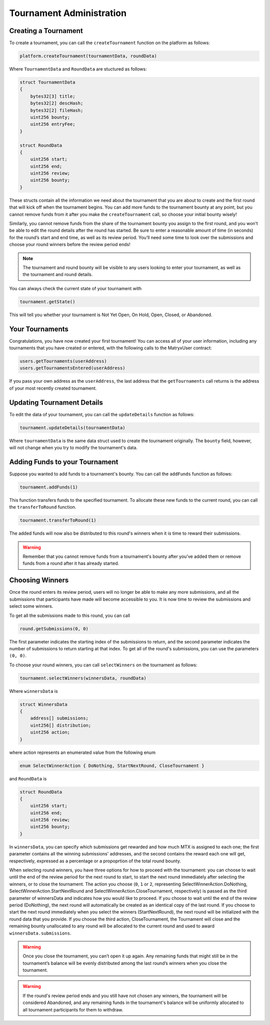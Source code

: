 Tournament Administration
=========================

Creating a Tournament
^^^^^^^^^^^^^^^^^^^^^

To create a tournament, you can call the ``createTournament`` function on the platform as follows:

.. code-block:: Solidity

	platform.createTournament(tournamentData, roundData)

Where ``TournamentData`` and ``RoundData`` are stuctured as follows:

.. code-block:: Solidity

    struct TournamentData
    {
        bytes32[3] title;
        bytes32[2] descHash;
        bytes32[2] fileHash;
        uint256 bounty;
        uint256 entryFee;
    }

    struct RoundData
    {
        uint256 start;
        uint256 end;
        uint256 review;
        uint256 bounty;
    }

These structs contain all the information we need about the tournament that you are about to create and the first round that will kick off when the tournament begins. You can add more funds to the tournament bounty at any point, but you cannot remove funds from it after you make the ``createTournament`` call, so choose your initial bounty wisely!

Similarly, you cannot remove funds from the share of the tournament bounty you assign to the first round, and you won’t be able to edit the round details after the round has started. Be sure to enter a reasonable amount of time (in seconds) for the round’s start and end time, as well as its review period. You’ll need some time to look over the submissions and choose your round winners before the review period ends!

.. note:: The tournament and round bounty will be visible to any users looking to enter your tournament, as well as the tournament and round details.

You can always check the current state of your tournament with

.. code-block:: Solidity

	tournament.getState()

This will tell you whether your tournament is Not Yet Open, On Hold, Open, Closed, or Abandoned.

Your Tournaments
^^^^^^^^^^^^^^^^

Congratulations, you have now created your first tournament! You can access all of your user information, including any tournaments that you have created or entered, with the following calls to the MatryxUser contract:

.. code-block:: Solidity

	users.getTournaments(userAddress)
	users.getTournamentsEntered(userAddress)

If you pass your own address as the ``userAddress``, the last address that the ``getTournaments`` call returns is the address of your most recently created tournament.

Updating Tournament Details
^^^^^^^^^^^^^^^^^^^^^^^^^^^

To edit the data of your tournament, you can call the ``updateDetails`` function as follows:

.. code-block:: Solidity

	tournament.updateDetails(tournamentData)

Where ``tournamentData`` is the same data struct used to create the tournament originally. The ``bounty`` field, however, will not change when you try to modify the tournament's data.

Adding Funds to your Tournament
^^^^^^^^^^^^^^^^^^^^^^^^^^^^^^^

Suppose you wanted to add funds to a tournament's bounty. You can call the ``addFunds`` function as follows:

.. code-block:: Solidity

	tournament.addFunds(1)

This function transfers funds to the specified tournament. To allocate these new funds to the current round, you can call the ``transferToRound`` function.

.. code-block:: Solidity

    tournament.transferToRound(1)

The added funds will now also be distributed to this round's winners when it is time to reward their submissions.

.. warning::  Remember that you cannot remove funds from a tournament's bounty after you’ve added them or remove funds from a round after it has already started.

Choosing Winners
^^^^^^^^^^^^^^^^

Once the round enters its review period, users will no longer be able to make any more submissions, and all the submissions that participants have made will become accessible to you. It is now time to review the submissions and select some winners.

To get all the submissions made to this round, you can call

.. code-block:: Solidity

	round.getSubmissions(0, 0)

The first parameter indicates the starting index of the submissions to return, and the second parameter indicates the number of submissions to return starting at that index. To get all of the round's submissions, you can use the parameters ``(0, 0)``.

To choose your round winners, you can call ``selectWinners`` on the tournament as follows:

.. code-block:: Solidity

	tournament.selectWinners(winnersData, roundData)

Where ``winnersData`` is

.. code-block:: Solidity

    struct WinnersData
    {
        address[] submissions;
        uint256[] distribution;
        uint256 action;
    }

where action represents an enumerated value from the following enum

.. code-block:: Solidity

    enum SelectWinnerAction { DoNothing, StartNextRound, CloseTournament }

and ``RoundData`` is

.. code-block:: Solidity

    struct RoundData
    {
        uint256 start;
        uint256 end;
        uint256 review;
        uint256 bounty;
    }

In ``winnersData``, you can specify which submissions get rewarded and how much MTX is assigned to each one; the first parameter contains all the winning submissions' addresses, and the second contains the reward each one will get, respectively, expressed as a percentage or a propoprtion of the total round bounty.

When selecting round winners, you have three options for how to proceed with the tournament: you can choose to wait until the end of the review period for the next round to start, to start the next round immediately after selecting the winners, or to close the tournament. The action you choose (``0``, ``1`` or ``2``, representing SelectWinnerAction.DoNothing, SelectWinnerAction.StartNextRound and SelectWinnerAction.CloseTournament, respectively) is passed as the third parameter of winnersData and indicates how you would like to proceed. If you choose to wait until the end of the review period (DoNothing), the next round will automatically be created as an identical copy of the last round. If you choose to start the next round immediately when you select the winners (StartNextRound), the next round will be initialized with the round data that you provide. If you choose the third action, CloseTournament, the Tournament will close and the remaining bounty unallocated to any round will be allocated to the current round and used to award ``winnersData.submissions``.

.. warning:: Once you close the tournament, you can’t open it up again. Any remaining funds that might still be in the tournament’s balance will be evenly distributed among the last round’s winners when you close the tournament.

.. warning:: If the round's review period ends and you still have not chosen any winners, the tournament will be considered Abandoned, and any remaining funds in the tournament's balance will be uniformly allocated to all tournament participants for them to withdraw.
